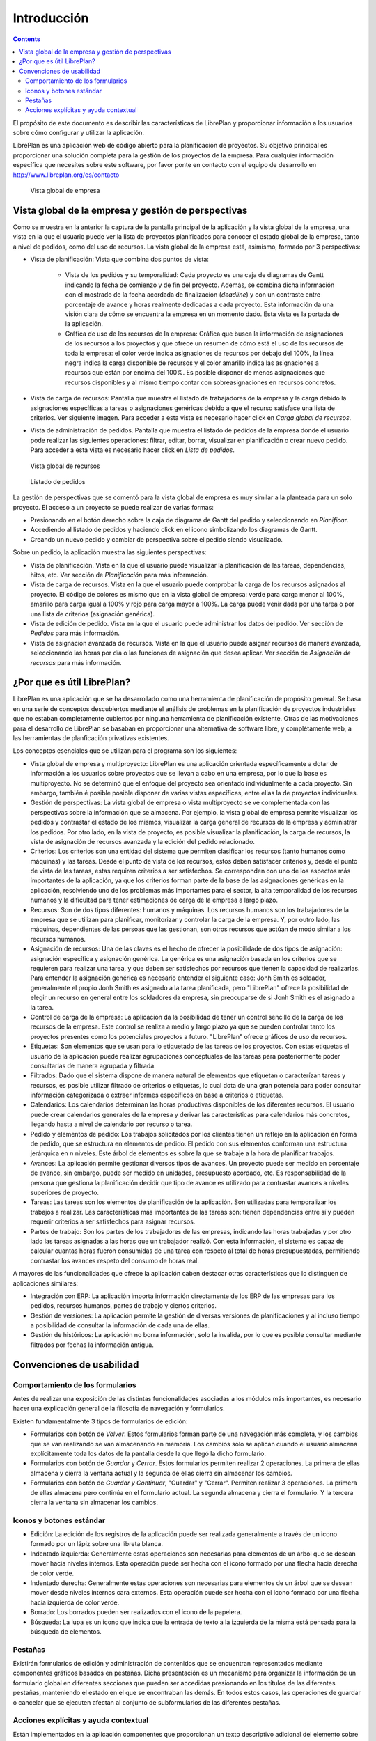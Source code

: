 Introducción
############

.. contents::

El propósito de este documento es describir las características de LibrePlan y
proporcionar información a los usuarios sobre cómo configurar y utilizar la
aplicación.

LibrePlan es una aplicación web de código abierto para la planificación de
proyectos. Su objetivo principal es proporcionar una solución completa para la
gestión de los proyectos de la empresa.
Para cualquier información específica que necesites sobre este software, por
favor ponte en contacto con el equipo de desarrollo en
http://www.libreplan.org/es/contacto


.. figure:: images/company_view.png
   :scale: 50

   Vista global de empresa

Vista global de la empresa y gestión de perspectivas
====================================================

Como se muestra en la anterior la captura de la pantalla principal de la aplicación y la vista global de la empresa, una vista en la que el usuario puede ver la lista de proyectos planificados para conocer el estado global de la empresa, tanto a nivel de pedidos, como del uso de recursos. La vista global de la empresa está, asimismo, formado por 3 perspectivas:

* Vista de planificación: Vista que combina dos puntos de vista:

   * Vista de los pedidos y su temporalidad: Cada proyecto es una caja de diagramas de Gantt indicando la fecha de comienzo y de fin del proyecto. Además, se combina dicha información con el mostrado de la fecha acordada de finalización (*deadline*) y con un contraste entre porcentaje de avance y horas realmente dedicadas a cada proyecto. Esta información da una visión clara de cómo se encuentra la empresa en un momento dado. Esta vista es la portada de la aplicación.
   * Gráfica de uso de los recursos de la empresa: Gráfica que busca la información de asignaciones de los recursos a los proyectos y que ofrece un resumen de cómo está el uso de los recursos de toda la empresa: el color verde indica asignaciones de recursos por debajo del 100%, la línea negra indica la carga disponible de recursos y el color amarillo indica las asignaciones a recursos que están por encima del 100%. Es posible disponer de menos asignaciones que recursos disponibles y al mismo tiempo contar con sobreasignaciones en recursos concretos.

* Vista de carga de recursos: Pantalla que muestra el listado de trabajadores de la empresa y la carga debido la asignaciones específicas a tareas o asignaciones genéricas debido a que el recurso satisface una lista de criterios. Ver siguiente imagen. Para acceder a esta vista es necesario hacer click en *Carga global de recursos*.
* Vista de administración de pedidos. Pantalla que muestra el listado de pedidos de la empresa donde el usuario pode realizar las siguientes operaciones: filtrar, editar, borrar, visualizar en planificación o crear nuevo pedido. Para acceder a esta vista es necesario hacer click en *Lista de pedidos*.


.. figure:: images/resources_global.png
   :scale: 50

   Vista global de recursos

.. figure:: images/order_list.png
   :scale: 50

   Listado de pedidos


La gestión de perspectivas que se comentó para la vista global de empresa es muy similar a la planteada para un solo proyecto. El acceso a un proyecto se puede realizar de varias formas:

* Presionando en el botón derecho sobre la caja de diagrama de Gantt del pedido y seleccionando en *Planificar*.
* Accediendo al listado de pedidos y haciendo click en el icono simbolizando los diagramas de Gantt.
* Creando un nuevo pedido y cambiar de perspectiva sobre el pedido siendo visualizado.

Sobre un pedido, la aplicación muestra las siguientes perspectivas:

* Vista de planificación. Vista en la que el usuario puede visualizar la planificación de las tareas, dependencias, hitos, etc. Ver sección de *Planificación* para más información.
* Vista de carga de recursos. Vista en la que el usuario puede comprobar la carga de los recursos asignados al proyecto. El código de colores es mismo que en la vista global de empresa: verde para carga menor al 100%, amarillo para carga igual a 100% y rojo para carga mayor a 100%. La carga puede venir dada por una tarea o por una lista de criterios (asignación genérica).
* Vista de edición de pedido. Vista en la que el usuario puede administrar los datos del pedido. Ver sección de *Pedidos* para más información.
* Vista de asignación avanzada de recursos. Vista en la que el usuario puede asignar recursos de manera avanzada, seleccionando las horas por día o las funciones de asignación que desea aplicar. Ver sección de *Asignación de recursos* para más información.

¿Por que es útil LibrePlan?
===========================

LibrePlan es una aplicación que se ha desarrollado como una herramienta de
planificación de propósito general. Se basa en una serie de conceptos
descubiertos mediante el análisis de problemas en la planificación de proyectos
industriales que no estaban completamente cubiertos por ninguna herramienta de
planificación existente. Otras de las motivaciones para el desarrollo de
LibrePlan se basaban en proporcionar una alternativa de software libre, y
complétamente web, a las herramientas de planficación privativas existentes.

Los conceptos esenciales que se utilizan para el programa son los siguientes:

* Vista global de empresa y multiproyecto: LibrePlan es una aplicación orientada específicamente a dotar de información a los usuarios sobre proyectos que se llevan a cabo en una empresa, por lo que la base es multiproyecto. No se determinó que el enfoque del proyecto sea orientado individualmente a cada proyecto. Sin embargo, también é posible posible disponer de varias vistas específicas, entre ellas la de proyectos individuales.
* Gestión de perspectivas: La vista global de empresa o vista multiproyecto se ve complementada con las perspectivas sobre la información que se almacena. Por ejemplo, la vista global de empresa permite visualizar los pedidos y contrastar el estado de los mismos, visualizar la carga general de recursos de la empresa y administrar los pedidos. Por otro lado, en la vista de proyecto, es posible visualizar la planificación, la carga de recursos, la vista de asignación de recursos avanzada y la edición del pedido relacionado.
* Criterios: Los criterios son una entidad del sistema que permiten clasificar los recursos (tanto humanos como máquinas) y las tareas. Desde el punto de vista de los recursos, estos deben satisfacer criterios y, desde el punto de vista de las tareas, estas requiren criterios a ser satisfechos. Se corresponden con uno de los aspectos más importantes de la aplicación, ya que los criterios forman parte de la base de las asignaciones genéricas en la aplicación, resolviendo uno de los problemas más importantes para el sector, la alta temporalidad de los recursos humanos y la dificultad para tener estimaciones de carga de la empresa a largo plazo.
* Recursos: Son de dos tipos diferentes: humanos y máquinas. Los recursos humanos son los trabajadores de la empresa que se utilizan para planificar, monitorizar y controlar la carga de la empresa. Y, por outro lado, las máquinas, dependientes de las persoas que las gestionan, son otros recursos que actúan de modo similar a los recursos humanos.
* Asignación de recursos: Una de las claves es el hecho de ofrecer la posibilidade de dos tipos de asignación: asignación específica y asignación genérica. La genérica es una asignación basada en los criterios que se requieren para realizar una tarea, y que deben ser satisfechos por recursos que tienen la capacidad de realizarlas. Para entender la asignación genérica es necesario entender el siguiente caso: Jonh Smith es soldador, generalmente el propio Jonh Smith es asignado a la tarea planificada, pero "LibrePlan" ofrece la posibilidad de elegir un recurso en general entre los soldadores da empresa, sin preocuparse de si Jonh Smith es el asignado a la tarea.
* Control de carga de la empresa: La aplicación da la posibilidad de tener un control sencillo de la carga de los recursos de la empresa. Este control se realiza a medio y largo plazo ya que se pueden controlar tanto los proyectos presentes como los potenciales proyectos a futuro. "LibrePlan" ofrece gráficos de uso de recursos.
* Etiquetas: Son elementos que se usan para lo etiquetado de las tareas de los proyectos. Con estas etiquetas el usuario de la aplicación puede realizar agrupaciones conceptuales de las tareas para posteriormente poder consultarlas de manera agrupada y filtrada.
* Filtrados: Dado que el sistema dispone de manera natural de elementos que etiquetan o caracterízan tareas y recursos, es posible utilizar filtrado de criterios o etiquetas, lo cual dota de una gran potencia para poder consultar información categorizada o extraer informes específicos en base a criterios o etiquetas.
* Calendarios: Los calendarios determinan las horas productivas disponibles de los diferentes recursos. El usuario puede crear calendarios generales de la empresa y derivar las características para calendarios más concretos, llegando hasta a nivel de calendario por recurso o tarea.
* Pedido y elementos de pedido: Los trabajos solicitados por los clientes tienen un reflejo en la aplicación en forma de pedido, que se estructura en elementos de pedido. El pedido con sus elementos conforman una estructura jerárquica en *n* niveles. Este árbol de elementos es sobre la que se trabaje a la hora de planificar trabajos.
* Avances: La aplicación permite gestionar diversos tipos de avances. Un proyecto puede ser medido en porcentaje de avance, sin embargo, puede ser medido en unidades, presupuesto acordado, etc. Es responsabilidad de la persona que gestiona la planificación decidir que tipo de avance es utilizado para contrastar avances a niveles superiores de proyecto.
* Tareas: Las tareas son los elementos de planificación de la aplicación. Son utilizadas para temporalizar los trabajos a realizar. Las características más importantes de las tareas son: tienen dependencias entre sí y pueden requerir criterios a ser satisfechos para asignar recursos.
* Partes de trabajo: Son los partes de los trabajadores de las empresas, indicando las horas trabajadas y por otro lado las tareas asignadas a las horas que un trabajador realizó. Con esta información, el sistema es capaz de calcular cuantas horas fueron consumidas de una tarea con respeto al total de horas presupuestadas, permitiendo contrastar los avances respeto del consumo de horas real.

A mayores de las funcionalidades que ofrece la aplicación caben destacar otras características que lo distinguen de aplicaciones similares:

* Integración con ERP: La aplicación importa información directamente de los ERP de las empresas para los pedidos, recursos humanos, partes de trabajo y ciertos criterios.
* Gestión de versiones: La aplicación permite la gestión de diversas versiones de planificaciones y al incluso tiempo a posibilidad de consultar la información de cada una de ellas.
* Gestión de históricos: La aplicación no borra información, solo la invalida, por lo que es posible consultar mediante filtrados por fechas la información antigua.

Convenciones de usabilidad
==========================

Comportamiento de los formularios
---------------------------------
Antes de realizar una exposición de las distintas funcionalidades asociadas a los módulos más importantes, es necesario hacer una explicación general de la filosofía de navegación y formularios.

Existen fundamentalmente 3 tipos de formularios de edición:

* Formularios con botón de *Volver*. Estos formularios forman parte de una navegación más completa, y los cambios que se van realizando se van almacenando en memoria. Los cambios sólo se aplican cuando el usuario almacena explícitamente toda los datos de la pantalla desde la que llegó la dicho formulario.
* Formularios con botón de *Guardar* y *Cerrar*. Estos formularios permiten realizar 2 operaciones. La primera de ellas almacena y cierra la ventana actual y la segunda de ellas cierra sin almacenar los cambios.
* Formularios con botón de *Guardar y Continuar*, "Guardar" y "Cerrar". Permiten realizar 3 operaciones. La primera de ellas almacena pero continúa en el formulario actual. La segunda almacena y cierra el formulario. Y la tercera cierra la ventana sin almacenar los cambios.

Iconos y botones estándar
-------------------------
* Edición: La edición de los registros de la aplicación puede ser realizada generalmente a través de un icono formado por un lápiz sobre una libreta blanca.
* Indentado izquierda: Generalmente estas operaciones son necesarias para elementos de un árbol que se desean mover hacia niveles internos. Esta operación puede ser hecha con el icono formado por una flecha hacia derecha de color verde.
* Indentado derecha: Generalmente estas operaciones son necesarias para elementos de un árbol que se desean mover desde niveles internos cara externos. Esta operación puede ser hecha con el icono formado por una flecha hacia izquierda de color verde.
* Borrado: Los borrados pueden ser realizados con el icono de la papelera.
* Búsqueda: La lupa es un icono que indica que la entrada de texto a la izquierda de la misma está pensada para la búsqueda de elementos.

Pestañas
--------
Existirán formularios de edición y administración de contenidos que se encuentran representados mediante componentes gráficos basados en pestañas. Dicha presentación es un mecanismo para organizar la información de un formulario global en diferentes secciones que pueden ser accedidas presionando en los títulos de las diferentes pestañas, manteniendo el estado en el que se encontraban las demás. En todos estos casos, las operaciones de guardar o cancelar que se ejecuten afectan al conjunto de subformularios de las diferentes pestañas.

Acciones explícitas y ayuda contextual
--------------------------------------

Están implementados en la aplicación componentes que proporcionan un texto descriptivo adicional del elemento sobre que se encuentra enfocado al transcurrir un segundo sobre los mismos.
Las acciones que el usuario puede ejecutar en la aplicación están explicitadas tanto en las etiquetas de los botones y en los textos de ayuda que aparecen sobre los mismos, en las opciones del menú de navegación o en las opciones de los menús contextuales que se despliegan el hacer click en el botón derecho en el área del planificador.
Asimismo, también se proporcionan atajos a las operaciones principales haciendo doble click en los elementos que se listan, o asociando los eventos de teclado con los cursores y la tecla de retorno al desplazamiento por los formularios es a la acción de añadir elementos, respectivamente.

